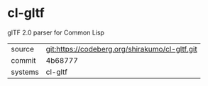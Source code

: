 * cl-gltf

glTF 2.0 parser for Common Lisp

|---------+------------------------------------------------|
| source  | git:https://codeberg.org/shirakumo/cl-gltf.git |
| commit  | 4b68777                                        |
| systems | cl-gltf                                        |
|---------+------------------------------------------------|
